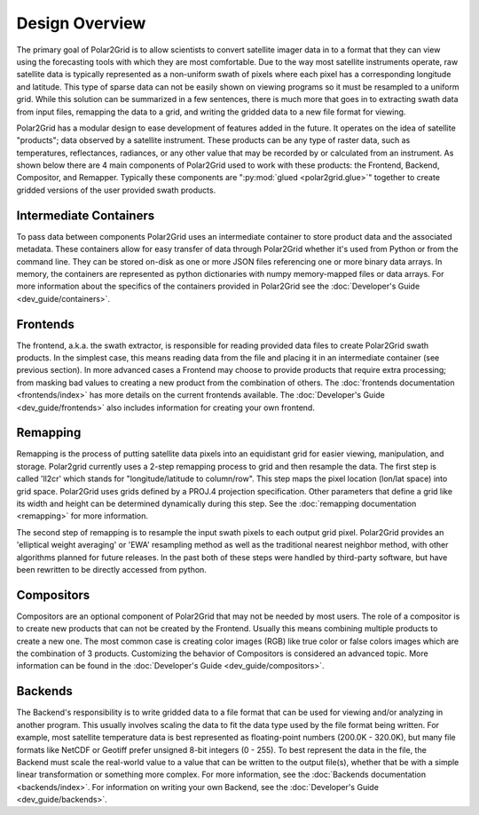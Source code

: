 Design Overview
===============

The primary goal of Polar2Grid is to allow scientists to convert satellite
imager data in to a format that they can view using the forecasting tools with
which they are most comfortable. Due to the way most satellite instruments
operate, raw satellite data is typically represented as a non-uniform swath
of pixels where each pixel has a corresponding longitude and latitude. This
type of sparse data can not be easily shown on viewing programs so it must
be resampled to a uniform grid. While this solution can be
summarized in a few sentences, there is much more
that goes in to extracting swath data from input files, remapping the data
to a grid, and writing the gridded data to a new file format for viewing.

Polar2Grid has a modular design to ease development of features added in
the future. It operates on the idea of satellite "products"; data observed
by a satellite instrument. These products can be any type of raster data,
such as temperatures,
reflectances, radiances, or any other value that may be recorded by or calculated
from an instrument. As shown below there are 4 main components of Polar2Grid
used to work with these products: the Frontend, Backend, Compositor,
and Remapper. Typically these components are ":py:mod:`glued <polar2grid.glue>`"
together to create gridded versions of the user provided swath products.

.. graphviz::

    digraph glue_flow {
        rankdir = LR;
        node [shape = rectangle, fillcolor="#C3DCE7:white", gradientangle="90.0", style="filled"];
        "Frontend" -> "Remapper";
        "Remapper" -> "Backend";
        "Remapper" -> "Compositors" [style=dashed];
        "Compositors" -> "Backend" [style=dashed];
    }

Intermediate Containers
-----------------------

To pass data between components Polar2Grid uses an intermediate container
to store product data and the associated metadata. These containers allow
for easy transfer of data through Polar2Grid whether it's used from Python
or from the command line. They
can be stored on-disk as one or more JSON files referencing one or more binary
data arrays. In memory, the containers are represented as python dictionaries with
numpy memory-mapped files or data arrays. For more information about the specifics
of the containers provided in Polar2Grid
see the :doc:`Developer's Guide <dev_guide/containers>`.

Frontends
---------

The frontend, a.k.a. the swath extractor, is responsible for reading provided
data files to create Polar2Grid swath products. In the simplest case, this means
reading data from the file and placing it in an intermediate container (see
previous section). In more advanced cases a Frontend may choose to provide
products that require extra processing; from masking bad values to creating
a new product from the combination of others. The
:doc:`frontends documentation <frontends/index>` has more details on
the current frontends available. The
:doc:`Developer's Guide <dev_guide/frontends>` also includes information
for creating your own frontend.

Remapping
---------

Remapping is the process of putting satellite data pixels into an
equidistant grid for easier viewing, manipulation, and storage. Polar2grid
currently uses a 2-step remapping process to grid and then resample the data.
The first step is called 'll2cr' which stands for "longitude/latitude to
column/row". This step maps the pixel location (lon/lat space) into grid
space. Polar2Grid uses grids defined by a PROJ.4 projection specification.
Other parameters that define a grid like its width and height can be
determined dynamically during this step. See the
:doc:`remapping documentation <remapping>` for more information.

The second step of remapping is
to resample the input swath pixels to each output grid pixel. Polar2Grid
provides an 'elliptical weight averaging' or 'EWA' resampling method as
well as the traditional nearest neighbor method, with other algorithms
planned for future releases. In the past both of these steps were handled
by third-party software, but have been rewritten to be directly accessed
from python.

Compositors
-----------

Compositors are an optional component of Polar2Grid that may not be needed
by most users. The role of a compositor is to create new products that can
not be created by the Frontend. Usually this means combining multiple
products to create a new one. The most common case is creating color images
(RGB) like true color or false colors images which are the combination
of 3 products. Customizing the behavior of Compositors is considered an
advanced topic. More information can be found in the
:doc:`Developer's Guide <dev_guide/compositors>`.

Backends
--------

The Backend's responsibility is to write gridded data to a file format that
can be used for viewing and/or analyzing in another program. This usually involves
scaling the data to fit the data type used by the file format being written.
For example, most satellite temperature data is best represented as floating-point
numbers (200.0K - 320.0K), but many file formats like NetCDF or Geotiff
prefer unsigned 8-bit integers (0 - 255). To best represent the data in the file,
the Backend must scale the real-world value to a value that can be written to
the output file(s), whether that be with a simple linear transformation or something
more complex. For more information, see the :doc:`Backends documentation <backends/index>`.
For information on writing your own Backend, see the
:doc:`Developer's Guide <dev_guide/backends>`.
